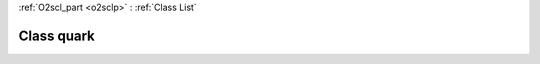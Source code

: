 :ref:`O2scl_part <o2sclp>` : :ref:`Class List`

.. _quark:

Class quark
===========

.. doxygenclass:: o2scl::quark
